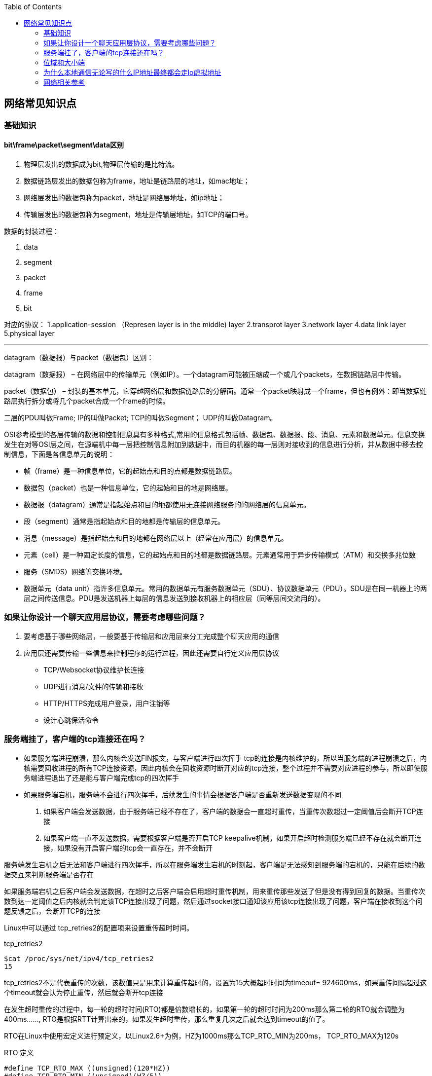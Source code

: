 
:toc:

:icons: font

// 保证所有的目录层级都可以正常显示图片
:path: 网络/
:imagesdir: ../image/
:srcdir: ../src


// 只有book调用的时候才会走到这里
ifdef::rootpath[]
:imagesdir: {rootpath}{path}{imagesdir}
:srcdir: {rootpath}../src/
endif::rootpath[]

ifndef::rootpath[]
:rootpath: ../
:srcdir: {rootpath}{path}../src/
endif::rootpath[]


== 网络常见知识点


=== 基础知识

==== bit\frame\packet\segment\data区别

1. 物理层发出的数据成为bit,物理层传输的是比特流。
2. 数据链路层发出的数据包称为frame，地址是链路层的地址，如mac地址；
3. 网络层发出的数据包称为packet，地址是网络层地址，如ip地址；
4. 传输层发出的数据包称为segment，地址是传输层地址，如TCP的端口号。

数据的封装过程：

1. data
2. segment
3. packet
4. frame
5. bit

对应的协议：
1.application-session （Represen layer is in the middle) layer
2.transprot layer
3.network layer
4.data link layer
5.physical layer

'''

datagram（数据报）与packet（数据包）区别：

datagram（数据报） – 在网络层中的传输单元（例如IP）。一个datagram可能被压缩成一个或几个packets，在数据链路层中传输。

packet（数据包） – 封装的基本单元，它穿越网络层和数据链路层的分解面。通常一个packet映射成一个frame，但也有例外：即当数据链路层执行拆分或将几个packet合成一个frame的时候。

二层的PDU叫做Frame;
IP的叫做Packet;
TCP的叫做Segment；
UDP的叫做Datagram。

OSI参考模型的各层传输的数据和控制信息具有多种格式,常用的信息格式包括帧、数据包、数据报、段、消息、元素和数据单元。信息交换发生在对等OSI层之间，在源端机中每一层把控制信息附加到数据中，而目的机器的每一层则对接收到的信息进行分析，并从数据中移去控制信息，下面是各信息单元的说明：

- 帧（frame）是一种信息单位，它的起始点和目的点都是数据链路层。
- 数据包（packet）也是一种信息单位，它的起始和目的地是网络层。
- 数据报（datagram）通常是指起始点和目的地都使用无连接网络服务的的网络层的信息单元。
- 段（segment）通常是指起始点和目的地都是传输层的信息单元。
- 消息（message）是指起始点和目的地都在网络层以上（经常在应用层）的信息单元。
- 元素（cell）是一种固定长度的信息，它的起始点和目的地都是数据链路层。元素通常用于异步传输模式（ATM）和交换多兆位数
- 服务（SMDS）网络等交换环境。
- 数据单元（data unit）指许多信息单元。常用的数据单元有服务数据单元（SDU）、协议数据单元（PDU）。SDU是在同一机器上的两层之间传送信息。PDU是发送机器上每层的信息发送到接收机器上的相应层（同等层间交流用的）。



=== 如果让你设计一个聊天应用层协议，需要考虑哪些问题？
1. 要考虑基于哪些网络层，一般要基于传输层和应用层来分工完成整个聊天应用的通信
2. 应用层还需要传输一些信息来控制程序的运行过程，因此还需要自行定义应用层协议
 - TCP/Websocket协议维护长连接
 - UDP进行消息/文件的传输和接收
 - HTTP/HTTPS完成用户登录，用户注销等
 - 设计心跳保活命令

=== 服务端挂了，客户端的tcp连接还在吗？

- 如果服务端进程崩溃，那么内核会发送FIN报文，与客户端进行四次挥手
tcp的连接是内核维护的，所以当服务端的进程崩溃之后，内核需要回收进程的所有TCP连接资源，因此内核会在回收资源时断开对应的tcp连接，整个过程并不需要对应进程的参与，所以即使服务端进程退出了还是能与客户端完成tcp的四次挥手

- 如果服务端宕机，服务端不会进行四次挥手，后续发生的事情会根据客户端是否重新发送数据变现的不同
1. 如果客户端会发送数据，由于服务端已经不存在了，客户端的数据会一直超时重传，当重传次数超过一定阈值后会断开TCP连接
2. 如果客户端一直不发送数据，需要根据客户端是否开启TCP keepalive机制，如果开启超时检测服务端已经不存在就会断开连接，如果没有开启客户端的tcp会一直存在，并不会断开

服务端发生宕机之后无法和客户端进行四次挥手，所以在服务端发生宕机的时刻起，客户端是无法感知到服务端的宕机的，只能在后续的数据交互来判断服务端是否存在

如果服务端宕机之后客户端会发送数据，在超时之后客户端会启用超时重传机制，用来重传那些发送了但是没有得到回复的数据。当重传次数到达一定阈值之后内核就会判定该TCP连接出现了问题，然后通过socket接口通知该应用该tcp连接出现了问题，客户端在接收到这个问题反馈之后，会断开TCP的连接

Linux中可以通过 tcp_retries2的配置项来设置重传超时时间。
[source, bash]
.tcp_retries2
----
$cat /proc/sys/net/ipv4/tcp_retries2
15
----
tcp_retries2不是代表重传的次数，该数值只是用来计算重传超时的，设置为15大概超时时间为timeout= 924600ms，如果重传间隔超过这个timeout就会认为停止重传，然后就会断开tcp连接

在发生超时重传的过程中，每一轮的超时时间(RTO)都是倍数增长的，如果第一轮的超时时间为200ms那么第二轮的RTO就会调整为400ms......, RTO是根据RTT计算出来的，如果发生超时重传，那么重复几次之后就会达到timeout的值了。

RTO在Linux中使用宏定义进行预定义，以Linux2.6+为例，HZ为1000ms那么TCP_RTO_MIN为200ms， TCP_RTO_MAX为120s

[source, c]
.RTO 定义
----
#define TCP_RTO_MAX ((unsigned)(120*HZ))
#define TCP_RTO_MIN ((unsigned)(HZ/5))
----

=== 位域和大小端

因为C/C++定义中有一个规定，无论是大端还是小端，先定义的成员一定是低字节和低位

1. 大端和小端存储相反，字节顺序相反，高低位相反
2. 那么当位域中先定义的成员一定是低字节和低位的条件限制时，就会出现一个问题，那就是low无论在小端还是大端机器中都是去低字节和低位(4位)，那么大小端中low和high就会存在互换的情况

[source, cpp]
----
struct Data {
    union {
        uint8_t res;
        struct {
           uint8_t low : 4;
           uint8_t high : 4;
        };
    };
};
----




=== 为什么本地通信无论写的什么IP地址最终都会走lo虚拟地址

在内核初始化local路由表的时候，回把路由表项都设置为RTN_LOCAL，这个过程是在设置本机IP的时候调用fib_inetaddr_event实现的，也就是说本机IP的类型都是RTN_LOCAL

[source, cpp]
----
void fib_add_ifaddr(struct in_ifaddr *ifa)
{
	fib_magic(RTM_NEWROUTE, RTN_LOCAL, addr, 32, prim);
}
----

使用本机IP即使不使用127.0.0.1，内核在查找的时候判断类型依然是RTN_LOCAL，也就是net->loopback_dev，也就是本机lo虚拟网卡。

在跨机网络包的接收过程中，需要经过硬中断然后才能出发软中断，在本机网络IO过程中，由于并不是真的过网卡，所以网卡的发送过程、硬中断都省去了直接从软中断开始



=== 网络相关参考

https://coolshell.cn/articles/11564.html












